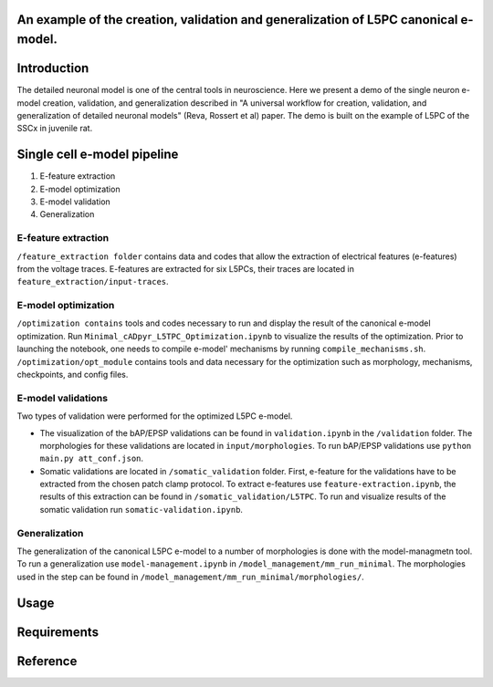 An example of the creation, validation and generalization of L5PC canonical e-model. 
-----------------------

|build| |black|

Introduction
---------

The detailed neuronal model is one of the central tools in neuroscience. Here we present a demo of the single neuron e-model creation, validation, and generalization described in "A universal workflow for creation, validation, and generalization of detailed neuronal models" (Reva, Rossert et al) paper. The demo is built on the example of L5PC of the SSCx in juvenile rat. 

Single cell e-model pipeline
---------
1. E-feature extraction
2. E-model optimization
3. E-model validation
4. Generalization

E-feature extraction
________

``/feature_extraction folder`` contains data and codes that allow the extraction of electrical features (e-features) from the voltage traces. E-features are extracted for six L5PCs, their traces are located in ``feature_extraction/input-traces``.

E-model optimization
________
``/optimization contains`` tools and codes necessary to run and display the result of the canonical e-model optimization. Run ``Minimal_cADpyr_L5TPC_Optimization.ipynb`` to visualize the results of the optimization. Prior to launching the notebook, one needs to compile e-model' mechanisms by running ``compile_mechanisms.sh``. ``/optimization/opt_module`` contains tools and data necessary for the optimization such as morphology, mechanisms, checkpoints, and config files. 

E-model validations
_________
Two types of validation were performed for the optimized L5PC e-model.

- The visualization of the bAP/EPSP validations can be found in ``validation.ipynb`` in the ``/validation`` folder. The morphologies for these validations are located in ``input/morphologies``. To run bAP/EPSP validations use ``python main.py att_conf.json``. 
- Somatic validations are located in ``/somatic_validation`` folder. First, e-feature for the validations have to be extracted from the chosen patch clamp protocol. To extract e-features use ``feature-extraction.ipynb``, the results of this extraction can be found in ``/somatic_validation/L5TPC``. To run and visualize results of the somatic validation run ``somatic-validation.ipynb``.

Generalization
______________

The generalization of the canonical L5PC e-model to a number of morphologies is done with the model-managmetn tool. To run a generalization use ``model-management.ipynb`` in ``/model_management/mm_run_minimal``. The morphologies used in the step can be found in ``/model_management/mm_run_minimal/morphologies/``.


Usage
---------

Requirements
---------

Reference
---------

.. |build| image:: https://github.com/BlueBrain/SSCxEModelExamples/actions/workflows/python-app.yml/badge.svg
                :target: https://github.com/BlueBrain/SSCxEModelExamples/actions/workflows/python-app.yml
                :alt: Build Status
.. |black| image:: https://img.shields.io/badge/code%20style-black-000000.svg
   :target: https://github.com/psf/black
